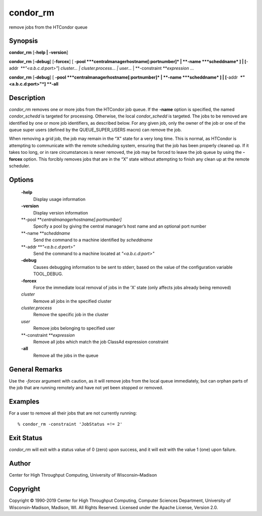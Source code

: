       

condor\_rm
==========

remove jobs from the HTCondor queue

Synopsis
^^^^^^^^

**condor\_rm** [**-help \| -version**\ ]

**condor\_rm** [**-debug**\ ] [**-forcex**\ ] [
**-pool **\ *centralmanagerhostname[:portnumber]* \|
**-name **\ *scheddname* ] \| [**-addr  **\ *"<a.b.c.d:port>"*]
*cluster… \| cluster.process… \| user…* \|
**-constraint **\ *expression* …

**condor\_rm** [**-debug**\ ] [
**-pool **\ *centralmanagerhostname[:portnumber]* \|
**-name **\ *scheddname* ] \| [**-addr  **\ *"<a.b.c.d:port>"*] **-all**

Description
^^^^^^^^^^^

*condor\_rm* removes one or more jobs from the HTCondor job queue. If
the **-name** option is specified, the named *condor\_schedd* is
targeted for processing. Otherwise, the local *condor\_schedd* is
targeted. The jobs to be removed are identified by one or more job
identifiers, as described below. For any given job, only the owner of
the job or one of the queue super users (defined by the
QUEUE\_SUPER\_USERS macro) can remove the job.

When removing a grid job, the job may remain in the “X” state for a very
long time. This is normal, as HTCondor is attempting to communicate with
the remote scheduling system, ensuring that the job has been properly
cleaned up. If it takes too long, or in rare circumstances is never
removed, the job may be forced to leave the job queue by using the
**-forcex** option. This forcibly removes jobs that are in the “X” state
without attempting to finish any clean up at the remote scheduler.

Options
^^^^^^^

 **-help**
    Display usage information
 **-version**
    Display version information
 **-pool **\ *centralmanagerhostname[:portnumber]*
    Specify a pool by giving the central manager’s host name and an
    optional port number
 **-name **\ *scheddname*
    Send the command to a machine identified by *scheddname*
 **-addr **\ *"<a.b.c.d:port>"*
    Send the command to a machine located at *"<a.b.c.d:port>"*
 **-debug**
    Causes debugging information to be sent to stderr, based on the
    value of the configuration variable TOOL\_DEBUG.
 **-forcex**
    Force the immediate local removal of jobs in the ’X’ state (only
    affects jobs already being removed)
 *cluster*
    Remove all jobs in the specified cluster
 *cluster.process*
    Remove the specific job in the cluster
 *user*
    Remove jobs belonging to specified user
 **-constraint **\ *expression*
    Remove all jobs which match the job ClassAd expression constraint
 **-all**
    Remove all the jobs in the queue

General Remarks
^^^^^^^^^^^^^^^

Use the *-forcex* argument with caution, as it will remove jobs from the
local queue immediately, but can orphan parts of the job that are
running remotely and have not yet been stopped or removed.

Examples
^^^^^^^^

For a user to remove all their jobs that are not currently running:

::

    % condor_rm -constraint 'JobStatus =!= 2'

Exit Status
^^^^^^^^^^^

*condor\_rm* will exit with a status value of 0 (zero) upon success, and
it will exit with the value 1 (one) upon failure.

Author
^^^^^^

Center for High Throughput Computing, University of Wisconsin–Madison

Copyright
^^^^^^^^^

Copyright © 1990-2019 Center for High Throughput Computing, Computer
Sciences Department, University of Wisconsin-Madison, Madison, WI. All
Rights Reserved. Licensed under the Apache License, Version 2.0.

      
